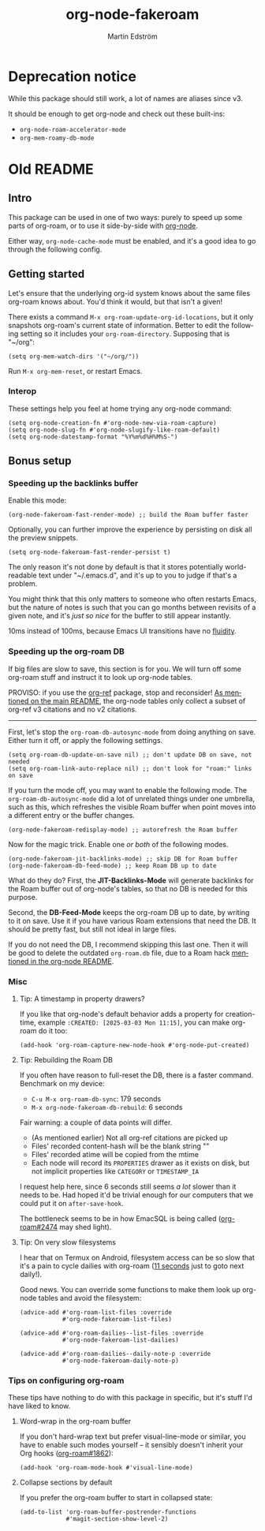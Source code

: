 #+TITLE: org-node-fakeroam
#+AUTHOR: Martin Edström
#+EMAIL: meedstrom91@gmail.com
#+LANGUAGE: en
#+STARTUP: content
* Deprecation notice

While this package should still work, a lot of names are aliases since v3.

It should be enough to get org-node and check out these built-ins:

- =org-node-roam-accelerator-mode=
- =org-mem-roamy-db-mode=

* Old README
** Intro
This package can be used in one of two ways: purely to speed up some parts of org-roam, or to use it side-by-side with [[https://github.com/meedstrom/org-node][org-node]].

Either way, =org-node-cache-mode= must be enabled, and it's a good idea to go through the following config.

** Getting started

Let's ensure that the underlying org-id system knows about the same files org-roam knows about.  You'd think it would, but that isn't a given!

There exists a command =M-x org-roam-update-org-id-locations=, but it only snapshots org-roam's current state of information.  Better to edit the following setting so it includes your =org-roam-directory=.  Supposing that is "~/org":

#+begin_src elisp
(setq org-mem-watch-dirs '("~/org/"))
#+end_src

Run =M-x org-mem-reset=, or restart Emacs.

*** Interop

These settings help you feel at home trying any org-node command:

#+begin_src elisp
(setq org-node-creation-fn #'org-node-new-via-roam-capture)
(setq org-node-slug-fn #'org-node-slugify-like-roam-default)
(setq org-node-datestamp-format "%Y%m%d%H%M%S-")
#+end_src

** Bonus setup
*** Speeding up the backlinks buffer

Enable this mode:

#+begin_src elisp
(org-node-fakeroam-fast-render-mode) ;; build the Roam buffer faster
#+end_src

Optionally, you can further improve the experience by persisting on disk all the preview snippets.

#+begin_src elisp
(setq org-node-fakeroam-fast-render-persist t)
#+end_src

The only reason it's not done by default is that it stores potentially world-readable text under "~/.emacs.d", and it's up to you to judge if that's a problem.

You might think that this only matters to someone who often restarts Emacs, but the nature of notes is such that you can go months between revisits of a given note, and it's /just so nice/ for the buffer to still appear instantly.

10ms instead of 100ms, because Emacs UI transitions have no [[https://www.100fps.com/how_many_frames_can_humans_see.htm][fluidity]].

*** Speeding up the org-roam DB

If big files are slow to save, this section is for you.  We will turn off some org-roam stuff and instruct it to look up org-node tables.

PROVISO: if you use the [[https://github.com/jkitchin/org-ref][org-ref]] package, stop and reconsider!  [[https://github.com/meedstrom/org-node#limitation-org-ref][As mentioned on the main README]], the org-node tables only collect a subset of org-ref v3 citations and no v2 citations.

------

First, let's stop the =org-roam-db-autosync-mode= from doing anything on save.  Either turn it off, or apply the following settings.

#+begin_src elisp
(setq org-roam-db-update-on-save nil) ;; don't update DB on save, not needed
(setq org-roam-link-auto-replace nil) ;; don't look for "roam:" links on save
#+end_src

If you turn the mode off, you may want to enable the following mode.  The =org-roam-db-autosync-mode= did a lot of unrelated things under one umbrella, such as this, which refreshes the visible Roam buffer when point moves into a different entry or the buffer changes.

#+begin_src elisp
(org-node-fakeroam-redisplay-mode) ;; autorefresh the Roam buffer
#+end_src

Now for the magic trick.  Enable one /or both/ of the following modes.

#+begin_src elisp
(org-node-fakeroam-jit-backlinks-mode) ;; skip DB for Roam buffer
(org-node-fakeroam-db-feed-mode) ;; keep Roam DB up to date
#+end_src

What do they do?  First, the *JIT-Backlinks-Mode* will generate backlinks for the Roam buffer out of org-node's tables, so that no DB is needed for this purpose.

Second, the *DB-Feed-Mode* keeps the org-roam DB up to date, by writing to it on save.  Use it if you have various Roam extensions that need the DB.  It should be pretty fast, but still not ideal in large files.

If you do not need the DB, I recommend skipping this last one.  Then it will be good to delete the outdated =org-roam.db= file, due to a Roam hack [[https://github.com/meedstrom/org-node#undoing-a-roam-hack][mentioned in the org-node README]].

*** Misc
**** Tip: A timestamp in property drawers?

If you like that org-node's default behavior adds a property for creation-time, example =:CREATED: [2025-03-03 Mon 11:15]=, you can make org-roam do it too:

#+begin_src elisp
(add-hook 'org-roam-capture-new-node-hook #'org-node-put-created)
#+end_src

**** Tip: Rebuilding the Roam DB
If you often have reason to full-reset the DB, there is a faster command.  Benchmark on my device:

- =C-u M-x org-roam-db-sync=: 179 seconds
- =M-x org-node-fakeroam-db-rebuild=: 6 seconds

Fair warning: a couple of data points will differ.

- (As mentioned earlier) Not all org-ref citations are picked up
- Files' recorded content-hash will be the blank string ""
- Files' recorded atime will be copied from the mtime
- Each node will record its =PROPERTIES= drawer as it exists on disk, but not implicit properties like =CATEGORY= or =TIMESTAMP_IA=

I request help here, since 6 seconds still seems /a lot/ slower than it needs to be.  Had hoped it'd be trivial enough for our computers that we could put it on =after-save-hook=.

The bottleneck seems to be in how EmacSQL is being called ([[https://github.com/org-roam/org-roam/issues/2474][org-roam#2474]] may shed light).

**** Tip: On very slow filesystems

I hear that on Termux on Android, filesystem access can be so slow that it's a pain to cycle dailies with org-roam ([[https://github.com/meedstrom/org-node/issues/24#issuecomment-2278605819][11 seconds]] just to goto next daily!).

Good news.  You can override some functions to make them look up org-node tables and avoid the filesystem:

#+begin_src elisp
(advice-add #'org-roam-list-files :override
            #'org-node-fakeroam-list-files)

(advice-add #'org-roam-dailies--list-files :override
            #'org-node-fakeroam-list-dailies)

(advice-add #'org-roam-dailies--daily-note-p :override
            #'org-node-fakeroam-daily-note-p)
#+end_src

*** Tips on configuring org-roam
These tips have nothing to do with this package in specific, but it's stuff I'd have liked to know.

**** Word-wrap in the org-roam buffer

If you don't hard-wrap text but prefer visual-line-mode or similar, you have to enable such modes yourself -- it sensibly doesn't inherit your Org hooks ([[https://github.com/org-roam/org-roam/issues/1862][org-roam#1862]]):

#+begin_src elisp
(add-hook 'org-roam-mode-hook #'visual-line-mode)
#+end_src

**** Collapse sections by default

If you prefer the org-roam buffer to start in collapsed state:

#+begin_src elisp
(add-to-list 'org-roam-buffer-postrender-functions
             #'magit-section-show-level-2)
#+end_src
